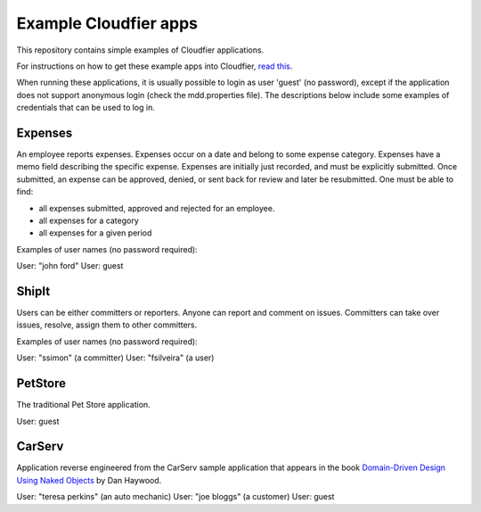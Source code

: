 ================================================================================
Example Cloudfier apps
================================================================================

This repository contains simple examples of Cloudfier applications.

For instructions on how to get these example apps into Cloudfier, 
`read this <http://cloudfier.com/doc/creating/examples/>`_.

When running these applications, it is usually possible to login as user 'guest' 
(no password), except if the application does not support anonymous login (check 
the mdd.properties file). The descriptions below include some examples of credentials
that can be used to log in.


Expenses
--------------------------------------------------------------------------------

An employee reports expenses. Expenses occur on a date and belong to some 
expense category. Expenses have a memo field describing the specific expense. 
Expenses are initially just recorded, and must be explicitly submitted. 
Once submitted, an expense can be approved, denied, or sent back for review 
and later be resubmitted. One must be able to find:

* all expenses submitted, approved and rejected for an employee.
* all expenses for a category
* all expenses for a given period

Examples of user names (no password required):

User: "john ford"
User: guest

ShipIt
--------------------------------------------------------------------------------

Users can be either committers or reporters. Anyone can report and comment on issues. 
Committers can take over issues, resolve, assign them to other committers.

Examples of user names (no password required):

User: "ssimon" (a committer)
User: "fsilveira" (a user)

PetStore
--------------------------------------------------------------------------------

The traditional Pet Store application.

User: guest

CarServ
--------------------------------------------------------------------------------

Application reverse engineered from the CarServ sample application that appears in the book 
`Domain-Driven Design Using Naked Objects <http://pragprog.com/book/dhnako/domain-driven-design-using-naked-objects>`_ by Dan Haywood.

User: "teresa perkins" (an auto mechanic)
User: "joe bloggs" (a customer)
User: guest